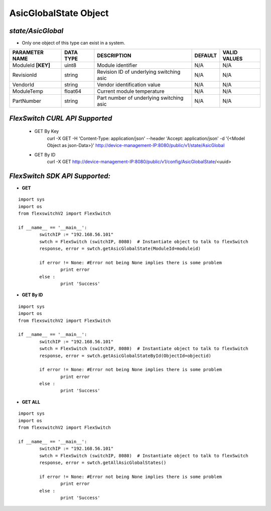 AsicGlobalState Object
=============================================================

*state/AsicGlobal*
------------------------------------

- Only one object of this type can exist in a system.

+--------------------+---------------+--------------------------------+-------------+------------------+
| **PARAMETER NAME** | **DATA TYPE** |        **DESCRIPTION**         | **DEFAULT** | **VALID VALUES** |
+--------------------+---------------+--------------------------------+-------------+------------------+
| ModuleId **[KEY]** | uint8         | Module identifier              | N/A         | N/A              |
+--------------------+---------------+--------------------------------+-------------+------------------+
| RevisionId         | string        | Revision ID of underlying      | N/A         | N/A              |
|                    |               | switching asic                 |             |                  |
+--------------------+---------------+--------------------------------+-------------+------------------+
| VendorId           | string        | Vendor identification value    | N/A         | N/A              |
+--------------------+---------------+--------------------------------+-------------+------------------+
| ModuleTemp         | float64       | Current module temperature     | N/A         | N/A              |
+--------------------+---------------+--------------------------------+-------------+------------------+
| PartNumber         | string        | Part number of underlying      | N/A         | N/A              |
|                    |               | switching asic                 |             |                  |
+--------------------+---------------+--------------------------------+-------------+------------------+



*FlexSwitch CURL API Supported*
------------------------------------

	- GET By Key
		 curl -X GET -H 'Content-Type: application/json' --header 'Accept: application/json' -d '{<Model Object as json-Data>}' http://device-management-IP:8080/public/v1/state/AsicGlobal
	- GET By ID
		 curl -X GET http://device-management-IP:8080/public/v1/config/AsicGlobalState/<uuid>


*FlexSwitch SDK API Supported:*
------------------------------------



- **GET**


::

	import sys
	import os
	from flexswitchV2 import FlexSwitch

	if __name__ == '__main__':
		switchIP := "192.168.56.101"
		swtch = FlexSwitch (switchIP, 8080)  # Instantiate object to talk to flexSwitch
		response, error = swtch.getAsicGlobalState(ModuleId=moduleid)

		if error != None: #Error not being None implies there is some problem
			print error
		else :
			print 'Success'


- **GET By ID**


::

	import sys
	import os
	from flexswitchV2 import FlexSwitch

	if __name__ == '__main__':
		switchIP := "192.168.56.101"
		swtch = FlexSwitch (switchIP, 8080)  # Instantiate object to talk to flexSwitch
		response, error = swtch.getAsicGlobalStateById(ObjectId=objectid)

		if error != None: #Error not being None implies there is some problem
			print error
		else :
			print 'Success'




- **GET ALL**


::

	import sys
	import os
	from flexswitchV2 import FlexSwitch

	if __name__ == '__main__':
		switchIP := "192.168.56.101"
		swtch = FlexSwitch (switchIP, 8080)  # Instantiate object to talk to flexSwitch
		response, error = swtch.getAllAsicGlobalStates()

		if error != None: #Error not being None implies there is some problem
			print error
		else :
			print 'Success'


